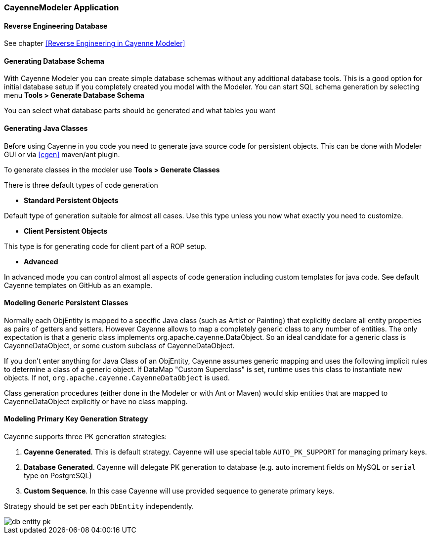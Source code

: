 // Licensed to the Apache Software Foundation (ASF) under one or more
// contributor license agreements. See the NOTICE file distributed with
// this work for additional information regarding copyright ownership.
// The ASF licenses this file to you under the Apache License, Version
// 2.0 (the "License"); you may not use this file except in compliance
// with the License. You may obtain a copy of the License at
//
// https://www.apache.org/licenses/LICENSE-2.0 Unless required by
// applicable law or agreed to in writing, software distributed under the
// License is distributed on an "AS IS" BASIS, WITHOUT WARRANTIES OR
// CONDITIONS OF ANY KIND, either express or implied. See the License for
// the specific language governing permissions and limitations under the
// License.

[#cayenne-modeler]
=== CayenneModeler Application

==== Reverse Engineering Database

See chapter <<Reverse Engineering in Cayenne Modeler>>

==== Generating Database Schema

With Cayenne Modeler you can create simple database schemas without any additional database tools. This is a good option for initial database setup if you completely created you model with the Modeler. You can start SQL schema generation by selecting menu *Tools > Generate Database Schema*

You can select what database parts should be generated and what tables you want

==== Generating Java Classes

Before using Cayenne in you code you need to generate java source code for persistent objects. This can be done with Modeler GUI or via <<cgen>> maven/ant plugin.

To generate classes in the modeler use *Tools > Generate Classes*

There is three default types of code generation

- *Standard Persistent Objects*

Default type of generation suitable for almost all cases. Use this type unless you now what exactly you need to customize.

- *Client Persistent Objects*

This type is for generating code for client part of a ROP setup.

- *Advanced*

In advanced mode you can control almost all aspects of code generation including custom templates for java code. See default Cayenne templates on GitHub as an example.

==== Modeling Generic Persistent Classes

Normally each ObjEntity is mapped to a specific Java class (such as Artist or Painting) that explicitly declare all entity properties as pairs of getters and setters. However Cayenne allows to map a completely generic class to any number of entities. The only expectation is that a generic class implements org.apache.cayenne.DataObject. So an ideal candidate for a generic class is CayenneDataObject, or some custom subclass of CayenneDataObject.

If you don't enter anything for Java Class of an ObjEntity, Cayenne assumes generic mapping and uses the following implicit rules to determine a class of a generic object. If DataMap "Custom Superclass" is set, runtime uses this class to instantiate new objects. If not, `org.apache.cayenne.CayenneDataObject` is used.

Class generation procedures (either done in the Modeler or with Ant or Maven) would skip entities that are mapped to CayenneDataObject explicitly or have no class mapping.

==== Modeling Primary Key Generation Strategy

Cayenne supports three PK generation strategies:

1. *Cayenne Generated*.
This is default strategy. Cayenne will use special table `AUTO_PK_SUPPORT` for managing primary keys.

2. *Database Generated*.
Cayenne will delegate PK generation to database (e.g. auto increment fields on MySQL or `serial` type on PostgreSQL)

3. *Custom Sequence*. In this case Cayenne will use provided sequence to generate primary keys.

Strategy should be set per each `DbEntity` independently.

image::../images/db-entity-pk.png[align="center"]
